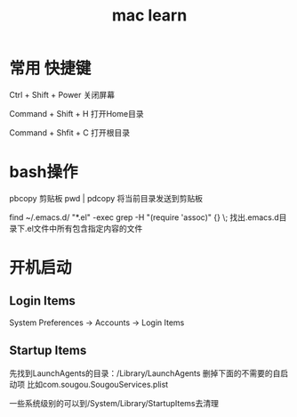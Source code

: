 #+TITLE: mac learn

* 常用 快捷键

Ctrl + Shift + Power 关闭屏幕

Command + Shift + H 打开Home目录

Command + Shfit + C 打开根目录


* bash操作
  pbcopy 剪贴板
  pwd | pdcopy 将当前目录发送到剪贴板

  find ~/.emacs.d/ "*.el" -exec grep -H "(require 'assoc)" {} \;
  找出.emacs.d目录下.el文件中所有包含指定内容的文件
  

* 开机启动
** Login Items
System Preferences -> Accounts -> Login Items

** Startup Items
先找到LaunchAgents的目录：/Library/LaunchAgents
删掉下面的不需要的自启动项
比如com.sougou.SougouServices.plist

一些系统级别的可以到/System/Library/StartupItems去清理

